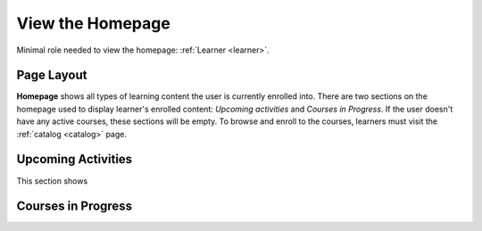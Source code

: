 View the Homepage
===================

Minimal role needed to view the homepage: :ref:`Learner <learner>`.

Page Layout
**************

**Homepage** shows all types of learning content the user is currently enrolled into. There are two sections on the homepage used to display learner's enrolled content: *Upcoming activities* and *Courses in Progress*. If the user doesn't have any active courses, these sections will be empty. To browse and enroll to the courses, learners must visit the :ref:`catalog <catalog>` page.

Upcoming Activities
********************

This section shows 


Courses in Progress
**********************
